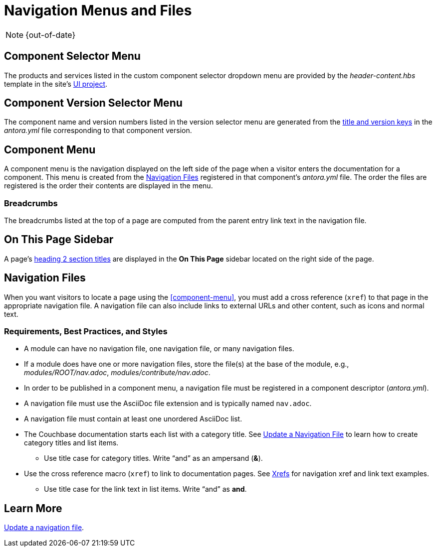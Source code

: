 :page-status: OUT OF DATE

= Navigation Menus and Files
:url-git-ui: https://github.com/couchbase/docs-ui

NOTE: {out-of-date}

== Component Selector Menu

The products and services listed in the custom component selector dropdown menu are provided by the _header-content.hbs_ template in the site's {url-git-ui}[UI project].

== Component Version Selector Menu

The component name and version numbers listed in the version selector menu are generated from the xref:component-configuration.adoc#config[title and version keys] in the _antora.yml_ file corresponding to that component version.

== Component Menu

A component menu is the navigation displayed on the left side of the page when a visitor enters the documentation for a component.
This menu is created from the <<nav-file>> registered in that component's _antora.yml_ file.
The order the files are registered is the order their contents are displayed in the menu.

=== Breadcrumbs

The breadcrumbs listed at the top of a page are computed from the parent entry link text in the navigation file.

== On This Page Sidebar

A page's xref:pages.adoc#document-sections[heading 2 section titles] are displayed in the *On This Page* sidebar located on the right side of the page.

[#nav-file]
== Navigation Files

When you want visitors to locate a page using the <<component-menu>>, you must add a cross reference (`xref`) to that page in the appropriate navigation file.
A navigation file can also include links to external URLs and other content, such as icons and normal text.

=== Requirements, Best Practices, and Styles

* A module can have no navigation file, one navigation file, or many navigation files.
* If a module does have one or more navigation files, store the file(s) at the base of the module, e.g., _modules/ROOT/nav.adoc_, _modules/contribute/nav.adoc_.
* In order to be published in a component menu, a navigation file must be registered in a component descriptor (_antora.yml_).
* A navigation file must use the AsciiDoc file extension and is typically named `nav.adoc`.
* A navigation file must contain at least one unordered AsciiDoc list.
* The Couchbase documentation starts each list with a category title.
See xref:update-nav.adoc[Update a Navigation File] to learn how to create category titles and list items.
** Use title case for category titles.
Write "`and`" as an ampersand (*&*).
* Use the cross reference macro (`xref`) to link to documentation pages.
See xref:update-nav.adoc#xrefs[Xrefs] for navigation xref and link text examples.
** Use title case for the link text in list items.
Write "`and`" as *and*.

//TIP: All of the AsciiDoc files in a _pages_ directory are automatically published to your site by Antora.

== Learn More

xref:update-nav.adoc[Update a navigation file].
